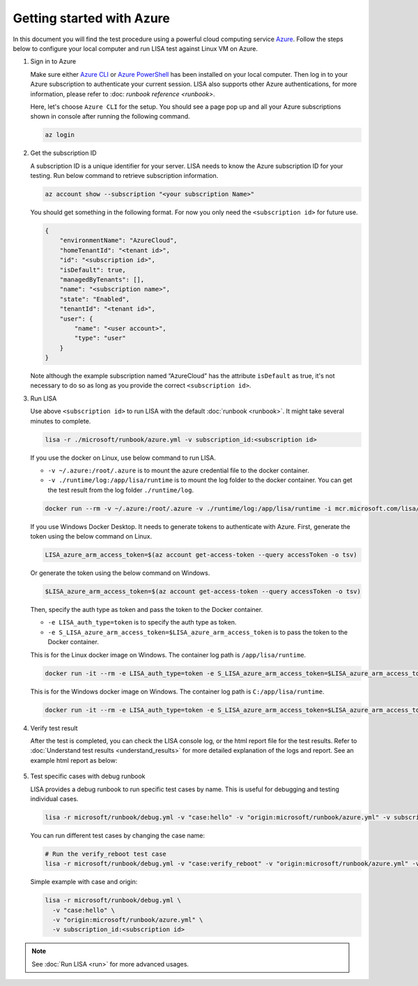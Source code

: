 Getting started with Azure
==========================

In this document you will find the test procedure using a powerful cloud
computing service `Azure <https://azure.microsoft.com/>`__. Follow the
steps below to configure your local computer and run LISA test against
Linux VM on Azure.

#. Sign in to Azure

   Make sure either `Azure CLI
   <https://docs.microsoft.com/en-us/cli/azure/install-azure-cli>`__ or `Azure
   PowerShell
   <https://docs.microsoft.com/en-us/powershell/azure/install-az-ps>`__ has been
   installed on your local computer. Then log in to your Azure subscription to
   authenticate your current session. LISA also supports other Azure
   authentications, for more information, please refer to :doc: `runbook
   reference <runbook>`.

   Here, let's choose ``Azure CLI`` for the setup. You should see a page
   pop up and all your Azure subscriptions shown in console after
   running the following command.

   .. code:: bash

      az login

#. Get the subscription ID

   A subscription ID is a unique identifier for your server. LISA needs
   to know the Azure subscription ID for your testing. Run below command
   to retrieve subscription information.

   .. code:: bash

      az account show --subscription "<your subscription Name>"

   You should get something in the following format. For now you only
   need the ``<subscription id>`` for future use.

   .. code:: json

      {
          "environmentName": "AzureCloud",
          "homeTenantId": "<tenant id>",
          "id": "<subscription id>",
          "isDefault": true,
          "managedByTenants": [],
          "name": "<subscription name>",
          "state": "Enabled",
          "tenantId": "<tenant id>",
          "user": {
              "name": "<user account>",
              "type": "user"
          }
      }

   Note although the example subscription named “AzureCloud” has the
   attribute ``isDefault`` as true, it's not necessary to do so as long
   as you provide the correct ``<subscription id>``.

#. Run LISA

   Use above ``<subscription id>`` to run LISA with the default :doc:`runbook <runbook>`. It might take
   several minutes to complete.

   .. code:: bash

      lisa -r ./microsoft/runbook/azure.yml -v subscription_id:<subscription id>

   If you use the docker on Linux, use below command to run LISA.

   - ``-v ~/.azure:/root/.azure`` is to mount the azure credential file to the docker container.
   - ``-v ./runtime/log:/app/lisa/runtime`` is to mount the log folder to the docker container. You can get the test result from the log folder ``./runtime/log``.

   .. code:: bash

      docker run --rm -v ~/.azure:/root/.azure -v ./runtime/log:/app/lisa/runtime -i mcr.microsoft.com/lisa/runtime:latest lisa -r microsoft/runbook/azure.yml -v subscription_id:<subscription id>

   If you use Windows Docker Desktop. It needs to generate tokens to authenticate with Azure.
   First, generate the token using the below command on Linux.

   .. code:: bash

      LISA_azure_arm_access_token=$(az account get-access-token --query accessToken -o tsv)

   Or generate the token using the below command on Windows.

   .. code:: bash

      $LISA_azure_arm_access_token=$(az account get-access-token --query accessToken -o tsv)

   Then, specify the auth type as token and pass the token to the Docker container.

   - ``-e LISA_auth_type=token`` is to specify the auth type as token.
   - ``-e S_LISA_azure_arm_access_token=$LISA_azure_arm_access_token`` is to pass the token to the Docker container.

   This is for the Linux docker image on Windows. The container log path is ``/app/lisa/runtime``.

   .. code:: bash

      docker run -it --rm -e LISA_auth_type=token -e S_LISA_azure_arm_access_token=$LISA_azure_arm_access_token -v ./runtime/log:/app/lisa/runtime -i mcr.microsoft.com/lisa/runtime:latest lisa -r microsoft/runbook/azure.yml -v subscription_id:<subscription id>

   This is for the Windows docker image on Windows. The container log path is ``C:/app/lisa/runtime``.

   .. code:: bash

      docker run -it --rm -e LISA_auth_type=token -e S_LISA_azure_arm_access_token=$LISA_azure_arm_access_token -v ./runtime/log:C:/app/lisa/runtime -i mcr.microsoft.com/lisa/runtime:latest lisa -r microsoft/runbook/azure.yml -v subscription_id:<subscription id>

#. Verify test result

   After the test is completed, you can check the LISA console log, or the html
   report file for the test results. Refer to :doc:`Understand test results
   <understand_results>` for more detailed explanation of the logs and report.
   See an example html report as below:

   .. figure:: ../img/smoke_test_result.png
      :alt: image

#. Test specific cases with debug runbook

   LISA provides a debug runbook to run specific test cases by name. This is useful for debugging and testing individual cases.

   .. code:: bash

      lisa -r microsoft/runbook/debug.yml -v "case:hello" -v "origin:microsoft/runbook/azure.yml" -v subscription_id:<subscription id>

   You can run different test cases by changing the case name:

   .. code:: bash

      # Run the verify_reboot test case
      lisa -r microsoft/runbook/debug.yml -v "case:verify_reboot" -v "origin:microsoft/runbook/azure.yml" -v subscription_id:<subscription id>

   Simple example with case and origin:

   .. code:: bash

      lisa -r microsoft/runbook/debug.yml \
        -v "case:hello" \
        -v "origin:microsoft/runbook/azure.yml" \
        -v subscription_id:<subscription id>

.. note::
   See :doc:`Run LISA <run>` for more advanced usages.
